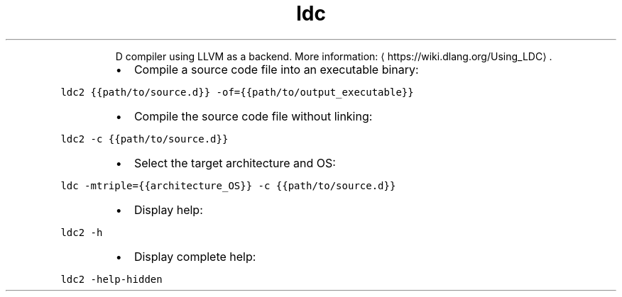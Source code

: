 .TH ldc
.PP
.RS
D compiler using LLVM as a backend.
More information: \[la]https://wiki.dlang.org/Using_LDC\[ra]\&.
.RE
.RS
.IP \(bu 2
Compile a source code file into an executable binary:
.RE
.PP
\fB\fCldc2 {{path/to/source.d}} \-of={{path/to/output_executable}}\fR
.RS
.IP \(bu 2
Compile the source code file without linking:
.RE
.PP
\fB\fCldc2 \-c {{path/to/source.d}}\fR
.RS
.IP \(bu 2
Select the target architecture and OS:
.RE
.PP
\fB\fCldc \-mtriple={{architecture_OS}} \-c {{path/to/source.d}}\fR
.RS
.IP \(bu 2
Display help:
.RE
.PP
\fB\fCldc2 \-h\fR
.RS
.IP \(bu 2
Display complete help:
.RE
.PP
\fB\fCldc2 \-help\-hidden\fR
